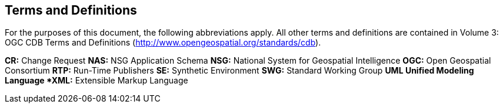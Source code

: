 == Terms and Definitions

For the purposes of this document, the following abbreviations apply. All other terms and definitions are contained in Volume 3: OGC CDB Terms and Definitions (http://www.opengeospatial.org/standards/cdb).

*CR:* Change Request
*NAS:*  NSG Application Schema
*NSG:*  National System for Geospatial Intelligence
*OGC:* Open Geospatial Consortium
*RTP:* Run-Time Publishers
*SE:* Synthetic Environment
*SWG:* Standard Working Group
*UML Unified Modeling Language
*XML:*  Extensible Markup Language
